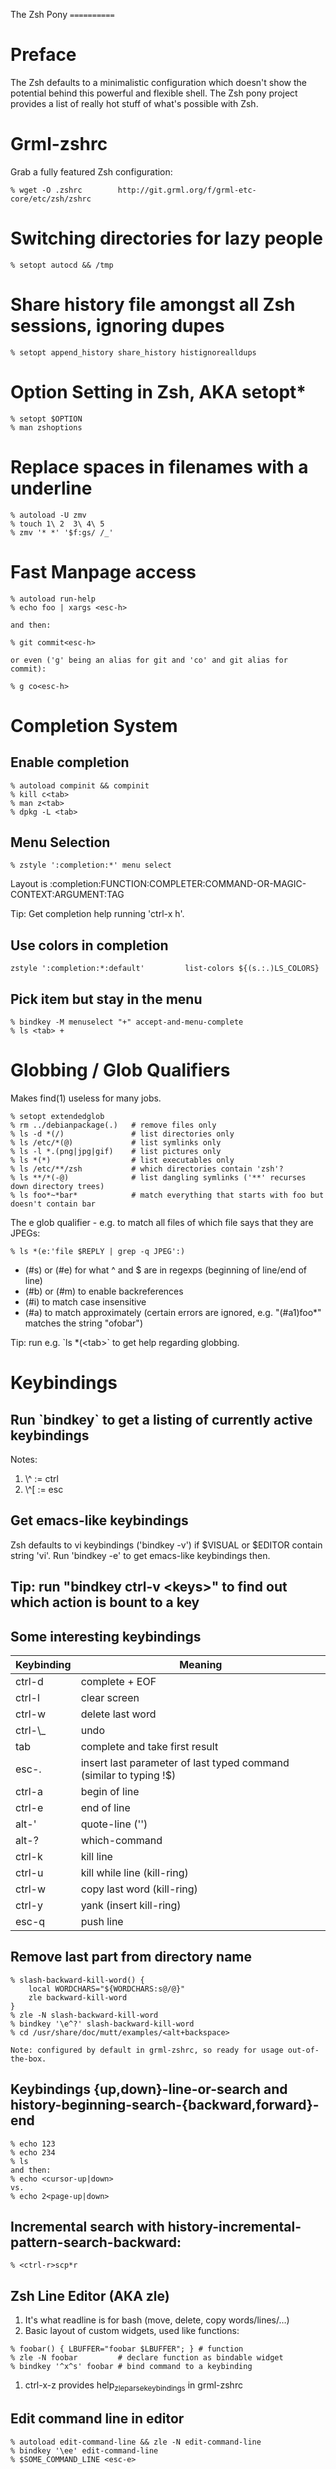 The Zsh Pony
============

* Preface

  The Zsh defaults to a minimalistic configuration which doesn't show the
  potential behind this powerful and flexible shell. The Zsh pony project
  provides a list of really hot stuff of what's possible with Zsh.

* Grml-zshrc
Grab a fully featured Zsh configuration:
#+BEGIN_EXAMPLE
% wget -O .zshrc        http://git.grml.org/f/grml-etc-core/etc/zsh/zshrc
#+END_EXAMPLE
* Switching directories for lazy people
#+BEGIN_EXAMPLE
% setopt autocd && /tmp
#+END_EXAMPLE
* Share history file amongst all Zsh sessions, ignoring dupes
#+BEGIN_EXAMPLE
% setopt append_history share_history histignorealldups
#+END_EXAMPLE
* Option Setting in Zsh, AKA setopt*
#+BEGIN_EXAMPLE
% setopt $OPTION
% man zshoptions
#+END_EXAMPLE
* Replace spaces in filenames with a underline
#+BEGIN_EXAMPLE
% autoload -U zmv
% touch 1\ 2  3\ 4\ 5
% zmv '* *' '$f:gs/ /_'
#+END_EXAMPLE
* Fast Manpage access
#+BEGIN_EXAMPLE
% autoload run-help
% echo foo | xargs <esc-h>

and then:

% git commit<esc-h>

or even ('g' being an alias for git and 'co' and git alias for commit):

% g co<esc-h>
#+END_EXAMPLE
* Completion System
** Enable completion
#+BEGIN_EXAMPLE
% autoload compinit && compinit
% kill c<tab>
% man z<tab>
% dpkg -L <tab>
#+END_EXAMPLE
** Menu Selection
#+BEGIN_EXAMPLE
% zstyle ':completion:*' menu select
#+END_EXAMPLE

Layout is :completion:FUNCTION:COMPLETER:COMMAND-OR-MAGIC-CONTEXT:ARGUMENT:TAG

Tip: Get completion help running 'ctrl-x h'.
** Use colors in completion
#+BEGIN_EXAMPLE
zstyle ':completion:*:default'         list-colors ${(s.:.)LS_COLORS}
#+END_EXAMPLE
** Pick item but stay in the menu
#+BEGIN_EXAMPLE
% bindkey -M menuselect "+" accept-and-menu-complete
% ls <tab> +
#+END_EXAMPLE
* Globbing / Glob Qualifiers
Makes find(1) useless for many jobs.
#+BEGIN_EXAMPLE
% setopt extendedglob
% rm ../debianpackage(.)   # remove files only
% ls -d *(/)               # list directories only
% ls /etc/*(@)             # list symlinks only
% ls -l *.(png|jpg|gif)    # list pictures only
% ls *(*)                  # list executables only
% ls /etc/**/zsh           # which directories contain 'zsh'?
% ls **/*(-@)              # list dangling symlinks ('**' recurses down directory trees)
% ls foo*~*bar*            # match everything that starts with foo but doesn't contain bar
#+END_EXAMPLE

The e glob qualifier -  e.g. to match all files of which file
says that they are JPEGs:

#+BEGIN_EXAMPLE
% ls *(e:'file $REPLY | grep -q JPEG':)
#+END_EXAMPLE

- (#s) or (#e) for what ^ and $ are in regexps (beginning of line/end of line)
- (#b) or (#m) to enable backreferences
- (#i) to match case insensitive
- (#a) to match approximately (certain errors are ignored, e.g. "(#a1)foo*" matches the string "ofobar")

Tip: run e.g. `ls *(<tab>` to get help regarding globbing.
#+END_EXAMPLE
* Keybindings
** Run `bindkey` to get a listing of currently active keybindings
Notes:
1) \^ := ctrl
2) \^[ := esc
** Get emacs-like keybindings
Zsh defaults to vi keybindings ('bindkey -v') if $VISUAL or $EDITOR contain string 'vi'.
Run 'bindkey -e' to get emacs-like keybindings then.
** Tip: run "bindkey ctrl-v <keys>" to find out which action is bount to a key
** Some interesting keybindings
| Keybinding | Meaning                                                            |
|------------+--------------------------------------------------------------------|
| ctrl-d     | complete + EOF                                                     |
| ctrl-l     | clear screen                                                       |
| ctrl-w     | delete last word                                                   |
| ctrl-\_    | undo                                                               |
| tab        | complete and take first result                                     |
| esc-.      | insert last parameter of last typed command (similar to typing !$) |
| ctrl-a     | begin of line                                                      |
| ctrl-e     | end of line                                                        |
| alt-'      | quote-line ('')                                                    |
| alt-?      | which-command                                                      |
| ctrl-k     | kill line                                                          |
| ctrl-u     | kill while line (kill-ring)                                        |
| ctrl-w     | copy last word (kill-ring)                                         |
| ctrl-y     | yank (insert kill-ring)                                            |
| esc-q      | push line                                                          |
** Remove last part from directory name
#+BEGIN_EXAMPLE
% slash-backward-kill-word() {
    local WORDCHARS="${WORDCHARS:s@/@}"
    zle backward-kill-word
}
% zle -N slash-backward-kill-word
% bindkey '\e^?' slash-backward-kill-word
% cd /usr/share/doc/mutt/examples/<alt+backspace>

Note: configured by default in grml-zshrc, so ready for usage out-of-the-box.
#+END_EXAMPLE
** Keybindings {up,down}-line-or-search and history-beginning-search-{backward,forward}-end
#+BEGIN_EXAMPLE
% echo 123
% echo 234
% ls
and then:
% echo <cursor-up|down>
vs.
% echo 2<page-up|down>
#+END_EXAMPLE
** Incremental search with history-incremental-pattern-search-backward:
#+BEGIN_EXAMPLE
% <ctrl-r>scp*r
#+END_EXAMPLE
** Zsh Line Editor (AKA zle)
1) It's what readline is for bash (move, delete, copy words/lines/...)
2) Basic layout of custom widgets, used like functions:
#+BEGIN_EXAMPLE
% foobar() { LBUFFER="foobar $LBUFFER"; } # function
% zle -N foobar         # declare function as bindable widget
% bindkey '^x^s' foobar # bind command to a keybinding
#+END_EXAMPLE
3) ctrl-x-z provides help_zle_parse_keybindings in grml-zshrc
** Edit command line in editor
#+BEGIN_EXAMPLE
% autoload edit-command-line && zle -N edit-command-line
% bindkey '\ee' edit-command-line
% $SOME_COMMAND_LINE <esc-e>
#+END_EXAMPLE
** Insert a timestamp on the command line (yyyy-mm-dd)
#+BEGIN_EXAMPLE
insert-datestamp() { LBUFFER+=${(%):-'%D{%Y-%m-%d}'}; }
zle -N insert-datestamp
bindkey '^Ed' insert-datestamp
#+END_EXAMPLE
** Insert last typed word
#+BEGIN_EXAMPLE
% insert-last-typed-word() { zle insert-last-word -- 0 -1 };
% zle -N insert-last-typed-word;
% bindkey "\em" insert-last-typed-word
% mv foobar <esc-m>
#+END_EXAMPLE
** Complete word from history with menu
#+BEGIN_EXAMPLE
% zle -C hist-complete complete-word _generic
% zstyle ':completion:hist-complete:*' completer _history
% bindkey "^X^X" hist-complete
#+END_EXAMPLE
* Loadable modules
** Play tetris
#+BEGIN_EXAMPLE
% autoload -U tetris
% tetris
#+END_EXAMPLE
** URL quoting
#+BEGIN_EXAMPLE
% autoload -U url-quote-magic
% zle -N self-insert url-quote-magic
#+END_EXAMPLE
Disclaimer: annoying when using e.g. http://example.org/foo{1,2,3}.tgz
* Prompt
#+BEGIN_EXAMPLE
% autoload -U promptinit
% promptinit
% prompt fire
% prompt <tab>
#+END_EXAMPLE
** Exit code in prompt, if it's not exit code 0
** Special functions
*** precmd(): executed before each prompt - e.g. for setting prompt information
*** preexec(): running before every command - e.g. for setting GNU screen title
** RPOMPT with a smiley (note: the version in grml-zshrc is more sophisticated -> moving smiley)
#+BEGIN_EXAMPLE
precmd () { RPROMPT="%(?..:()%" }
#+END_EXAMPLE
* Get VCS information into your prompt - vcs\_info
#+BEGIN_EXAMPLE
autoload -Uz vcs_info
precmd() {
  psvar=()
  vcs_info
  [[ -n $vcs_info_msg_0_ ]] && psvar[1]="$vcs_info_msg_0_"
}
PS1="%m%(1v.%F{green}%1v%f.)%# "
#+END_EXAMPLE
* Hashed directories
#+BEGIN_EXAMPLE
% hash -d doc=/usr/share/doc
% cd ~doc
% hash -d deb=/var/cache/apt/archives
% sudo dpkg -i ~deb/foobar*deb
#+END_EXAMPLE
* On-the-fly editing of variables
#+BEGIN_EXAMPLE
% vared PATH
#+END_EXAMPLE
* History
Supports csh style bang history expansion.
#+BEGIN_EXAMPLE
% history  # last 16 events
% history -E 0  # all history events including date/time information
% !23      # Re-execute history command 23
% !!       # The last command.
% !$       # Last word of the last command.
% !-2      # The last but one command.
% !-2$     # The last word of the command before the last command.
% !#$      # The last word of the current command line.
% !#0      # The first word of the current command line.
% !?foo    # The last command that matches the pattern `foo'.
% !?foo?1  # The second word of the last command line that matches `foo'.
#+END_EXAMPLE

...and that's really just the start. History expansion is extremely versatile
and powerful - but also a bit cryptic for the untrained eye. Practice, young
padawan, makes perfect. .o( man zshexpn | less -p '\^HISTO.*ANSION$' )
** fc
+ fc -p/fc -a/fc -P deals with the "history stack"
+ "fc -p" clears out the current history and starts with a new one,
  until you run fc -P, which will restore the old history again
+ You can use that to "bind" certain histories to specific directories.
** Top 10 commands
** Check your history for most frequently used commands and create aliases/functions for them (AKA top10):
#+BEGIN_EXAMPLE
% print -l -- ${(o)history%% *} | uniq -c | sort -nr | head -n 10
#+END_EXAMPLE
* Text replacing
#+BEGIN_EXAMPLE
% mkdir -p /tmp/linux-2.6.3{8,9}/demo
% cd /tmp/linux-2.6.38/demo
% cd 38 <tab>

% echo foo
% ^foo^bar

% echo foo_bar
% echo !$:s/foo/baz/
#+END_EXAMPLE
* Suffix aliases
#+BEGIN_EXAMPLE
% alias -s txt=vim
% foobar.txt
% alias -s pdf=xpdf
% print.pdf
#+END_EXAMPLE
* Grml-zshrc specific stuff
** List changelog of a Debian package
#+BEGIN_EXAMPLE
% dchange $DEBIAN_PACKAGE
#+END_EXAMPLE
** In-place mkdir to create directory under cursor or the selected area
#+BEGIN_EXAMPLE
% cp file /tmp/doesnotexist/<ctrl-xM>
#+END_EXAMPLE
** Create a temporary directory and change cwd to it
#+BEGIN_EXAMPLE
% cdt
#+END_EXAMPLE
** Directory specific shell configuration with Zsh
See http://michael-prokop.at/blog/2009/05/30/directory-specific-shell-configuration-with-zsh/
Hint: do you remember the fc section? You can combine the directory specific shell configuration with 'fc -p $file'!
** Smart cd
#+BEGIN_EXAMPLE
% which cd
cd () {
        if [[ -f ${1} ]]
        then
                [[ ! -e ${1:h} ]] && return 1
                print "Correcting ${1} to ${1:h}"
                builtin cd ${1:h}
        else
                builtin cd ${1}
        fi
}
% cd /etc/fstab
#+END_EXAMPLE
** grml-zsh-fg
#+BEGIN_EXAMPLE
% vim # ... <ctrl-z>
% echo foobar
% <ctrl-z>
#+END_EXAMPLE
** sudo-command-line
#+BEGIN_EXAMPLE
% which sudo-command-line
sudo-command-line () {
        [[ -z $BUFFER ]] && zle up-history
        if [[ $BUFFER != sudo\ * ]]
        then
                BUFFER="sudo $BUFFER"
                CURSOR=$(( CURSOR+5 ))
        fi
}
% gparted /dev/sda <ctrl-o s>
#+END_EXAMPLE
* Fast directory switching
#+BEGIN_EXAMPLE
% cd -<tab>
#+END_EXAMPLE
** check out "dirstack handling" in grml-zshrc for persistent directory stack feature
* Speed up typing
| Long version                           | Short version                                           |
|----------------------------------------+---------------------------------------------------------|
| for i in $(seq 2 9); do echo $i ; done | for i in {2..9}; echo $i                                |
| ls $(which vim)                        | ls =vim                                                 |
| cat bar baz $PIPECHAR sort             | sort <b{ar,az}                                          |
| ls /usr/share/doc/mutt/examples        | ls /u/s/d/m/e<tab>                                      |
| gzip -cd foo.gz && less foo            | less <(gzip -cd foo.gz)                                 |
| ls >file1; ls >file2; ls >file3        | ls >file1 >file2 >file3                                 |
| -                                      | less <file1 <file2                                      |
| -                                      | diff <(sort foo) <(sort bar)                            |
| -                                      | xpdf =(zcat ~doc/grml-docs/zsh/grml-zsh-refcard.pdf.gz) |
#+END_EXAMPLE
* FAQ
1) Q: How to I get a listing of all my currently in use options?

  Answer:
  #+BEGIN_EXAMPLE
  setopt ksh_option_print && setopt

or:

  printf '%s=%s\n' "${(@kv)options}"
  #+END_EXAMPLE
2) Q: Why do I get "zsh: command not found:" even though I just installed the program?

  Answer: execute:
  #+BEGIN_EXAMPLE
  % rehash
  #+END_EXAMPLE
  or use completion system as provided by grml-zshrc (completion will rehash automatically).
3) Q: What's this strange word splitting thing?

  Answer: see http://zsh.sourceforge.net/FAQ/zshfaq03.html
  #+BEGIN_EXAMPLE
  % var="foo bar"
  % args() { echo $#; }
  % args $var
  1
  % setopt shwordsplit
  % args $var
  2
  #+END_EXAMPLE
* Important Resources
1) Zsh Homepage: http://zsh.sourceforge.net/
2) Zsh Wiki: http://zshwiki.org
3) Zsh Manpages: man zshall
4) Zsh Reference Card: http://www.bash2zsh.com/zsh_refcard/refcard.pdf
5) User's Guide to ZSH: http://zsh.sourceforge.net/Guide/ (old but still interesting)
6) Zsh Talk by caphuso:  http://ft.bewatermyfriend.org/comp/zshtalk.html
7) English Book: http://www.bash2zsh.com/
8) German Book: http://zshbuch.org/
9) Grml's Zsh stuff: http://grml.org/zsh/

* Credits

Thanks to Frank Terbeck for reviewing and his valuable feedback (which isn't limited to this document :)).

* Copyright
(c) 2011 by Michael Prokop <mika@grml.org>

